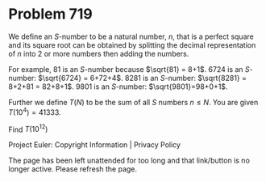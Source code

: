 *   Problem 719

   We define an $S$-number to be a natural number, $n$, that is a perfect
   square and its square root can be obtained by splitting the decimal
   representation of $n$ into 2 or more numbers then adding the numbers.

   For example, 81 is an $S$-number because $\sqrt{81} = 8+1$.
   6724 is an $S$-number: $\sqrt{6724} = 6+72+4$.
   8281 is an $S$-number: $\sqrt{8281} = 8+2+81 = 82+8+1$.
   9801 is an $S$-number: $\sqrt{9801}=98+0+1$.

   Further we define $T(N)$ to be the sum of all $S$ numbers $n\le N$. You
   are given $T(10^4) = 41333$.

   Find $T(10^{12})$

   Project Euler: Copyright Information | Privacy Policy

   The page has been left unattended for too long and that link/button is no
   longer active. Please refresh the page.
